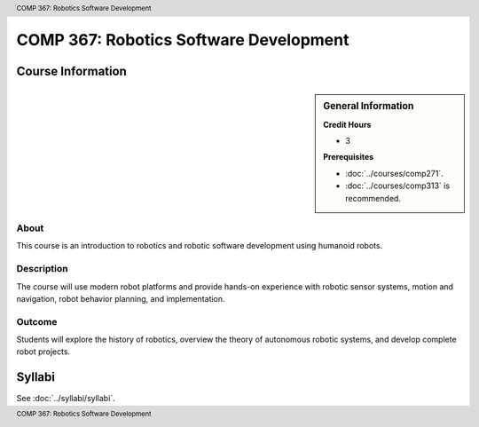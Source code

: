 .. header:: COMP 367: Robotics Software Development
.. footer:: COMP 367: Robotics Software Development

.. index::
    Robotics Software Development
    Robotics
    Software Development
    COMP 367

#######################################
COMP 367: Robotics Software Development
#######################################

******************
Course Information
******************

.. sidebar:: General Information

    **Credit Hours**

    * 3

    **Prerequisites**

    * :doc:`../courses/comp271`.
    * :doc:`../courses/comp313` is recommended.

About
=====

This course is an introduction to robotics and robotic software development using humanoid robots.

Description
===========

The course will use modern robot platforms and provide hands-on experience with robotic sensor systems, motion and navigation, robot behavior planning, and implementation.

Outcome
=======

Students will explore the history of robotics, overview the theory of autonomous robotic systems, and develop complete robot projects.

*******
Syllabi
*******

See :doc:`../syllabi/syllabi`.
